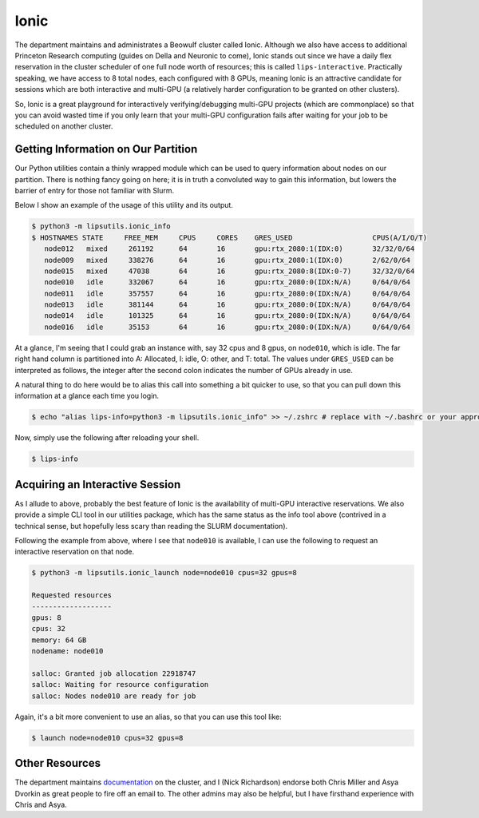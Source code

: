 Ionic 
=====

The department maintains and administrates a Beowulf cluster called Ionic. 
Although we also have access to additional Princeton Research computing (guides on Della and Neuronic to come), Ionic stands out since we have a 
daily flex reservation in the cluster scheduler of one full node worth of resources; this is called ``lips-interactive``. 
Practically speaking, we have access to 8 total nodes, each configured with 8 GPUs, meaning Ionic is an attractive candidate for sessions which are 
both interactive and multi-GPU (a relatively harder configuration to be granted on other clusters). 

So, Ionic is a great playground for interactively verifying/debugging multi-GPU projects (which are commonplace) so that you can avoid wasted time if you only 
learn that your multi-GPU configuration fails after waiting for your job to be scheduled on another cluster. 

Getting Information on Our Partition 
------------------------------------
Our Python utilities contain a thinly wrapped module which can be used to query information about nodes on our partition. There is nothing fancy going on here; it is in truth 
a convoluted way to gain this information, but lowers the barrier of entry for those not familiar with Slurm. 

Below I show an example of the usage of this utility and its output. 

.. code-block:: console 

   $ python3 -m lipsutils.ionic_info 
   $ HOSTNAMES STATE     FREE_MEM     CPUS     CORES    GRES_USED                   CPUS(A/I/O/T)
      node012   mixed     261192      64       16       gpu:rtx_2080:1(IDX:0)       32/32/0/64
      node009   mixed     338276      64       16       gpu:rtx_2080:1(IDX:0)       2/62/0/64
      node015   mixed     47038       64       16       gpu:rtx_2080:8(IDX:0-7)     32/32/0/64
      node010   idle      332067      64       16       gpu:rtx_2080:0(IDX:N/A)     0/64/0/64
      node011   idle      357557      64       16       gpu:rtx_2080:0(IDX:N/A)     0/64/0/64
      node013   idle      381144      64       16       gpu:rtx_2080:0(IDX:N/A)     0/64/0/64
      node014   idle      101325      64       16       gpu:rtx_2080:0(IDX:N/A)     0/64/0/64
      node016   idle      35153       64       16       gpu:rtx_2080:0(IDX:N/A)     0/64/0/64

At a glance, I'm seeing that I could grab an instance with, say 32 cpus and 8 gpus, on ``node010``, which is idle. The far right hand column is partitioned into A: Allocated, I: idle, O: other, and T: total. 
The values under ``GRES_USED`` can be interpreted as follows, the integer after the second colon indicates the number of GPUs already in use. 

A natural thing to do here would be to alias this call into something a bit quicker to use, so that you can pull down this information at a glance each time you login. 

.. code-block:: console 

   $ echo "alias lips-info=python3 -m lipsutils.ionic_info" >> ~/.zshrc # replace with ~/.bashrc or your appropriate shell rc

Now, simply use the following after reloading your shell. 

.. code-block:: console 

   $ lips-info 


Acquiring an Interactive Session 
--------------------------------

As I allude to above, probably the best feature of Ionic is the availability of multi-GPU interactive reservations. We also provide a simple CLI tool in our utilities package, which has the same 
status as the info tool above (contrived in a technical sense, but hopefully less scary than reading the SLURM documentation). 

Following the example from above, where I see that ``node010`` is available, I can use the following to request an interactive reservation on that node. 

.. code-block:: console

   $ python3 -m lipsutils.ionic_launch node=node010 cpus=32 gpus=8 

   Requested resources
   -------------------
   gpus: 8
   cpus: 32
   memory: 64 GB
   nodename: node010

   salloc: Granted job allocation 22918747
   salloc: Waiting for resource configuration
   salloc: Nodes node010 are ready for job

Again, it's a bit more convenient to use an alias, so that you can use this tool like: 

.. code-block:: console

   $ launch node=node010 cpus=32 gpus=8 


Other Resources
---------------
The department maintains `documentation <https://csguide.cs.princeton.edu/resources/clusters>`_ on the cluster, and I (Nick Richardson) endorse both Chris Miller and 
Asya Dvorkin as great people to fire off an email to. The other admins may also be helpful, but I have firsthand experience with Chris and Asya. 
